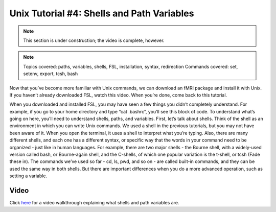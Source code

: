 .. _Unix_04_ShellsVariables:

=============
Unix Tutorial #4: Shells and Path Variables
=============

.. note::
  This section is under construction; the video is complete, however.

.. note::
  Topics covered: paths, variables, shells, FSL, installation, syntax, redirection
  Commands covered: set, setenv, export, tcsh, bash
  
  
Now that you’ve become more familiar with Unix commands, we can download an fMRI package and install it with Unix. If you haven’t already downloaded FSL, watch this video. When you’re done, come back to this tutorial. 

When you downloaded and installed FSL, you may have seen a few things you didn’t completely understand. For example, if you go to your home directory and type “cat .bashrc”, you’ll see this block of code. To understand what’s going on here, you’ll need to understand shells, paths, and variables. First, let’s talk about shells. Think of the shell as an environment in which you can write Unix commands. We used a shell in the previous tutorials, but you may not have been aware of it. When you open the terminal, it uses a shell to interpret what you’re typing. Also, there are many different shells, and each one has a different syntax, or specific way that the words in your command need to be organized - just like in human languages. For example, there are two major shells - the Bourne shell, with a widely-used version called bash, or Bourne-again shell, and the C-shells, of which one popular variation is the t-shell, or tcsh (Fade these in). The commands we’ve used so far - cd, ls, pwd, and so on - are called built-in commands, and they can be used the same way in both shells. But there are important differences when you do a more advanced operation, such as setting a variable.


Video
---------

Click `here <https://www.youtube.com/watch?v=KAs94hs_aXY>`__ for a video walkthrough explaining what shells and path variables are.
